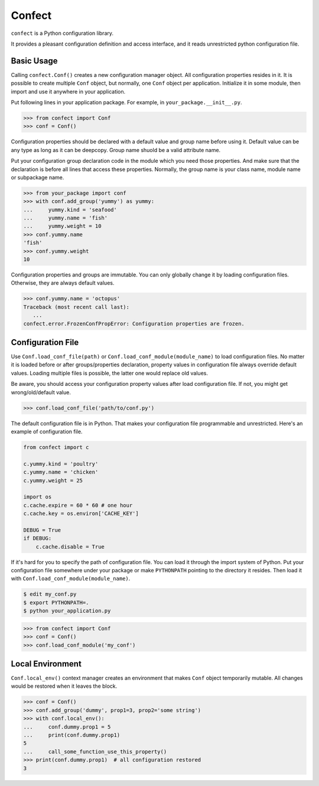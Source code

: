 Confect
=======

``confect`` is a Python configuration library.

It provides a pleasant configuration definition and access interface, and it reads unrestricted python configuration file.

Basic Usage
-----------

Calling ``confect.Conf()`` creates a new configuration manager object. All
configuration properties resides in it. It is possible to create multiple
``Conf`` object, but normally, one ``Conf`` object per application. Initialize
it in some module, then import and use it anywhere in your application.

Put following lines in your application package. For example, in ``your_package.__init__.py``.

>>> from confect import Conf
>>> conf = Conf()

Configuration properties should be declared with a default value and group name
before using it. Default value can be any type as long as it can be deepcopy.
Group name shuold be a valid attribute name.

Put your configuration group declaration code in the module which you need those
properties. And make sure that the declaration is before all lines that access
these properties. Normally, the group name is your class name, module name or
subpackage name.

>>> from your_package import conf
>>> with conf.add_group('yummy') as yummy:
...     yummy.kind = 'seafood'
...     yummy.name = 'fish'
...     yummy.weight = 10
>>> conf.yummy.name
'fish'
>>> conf.yummy.weight
10

Configuration properties and groups are immutable. You can only globally change
it by loading configuration files. Otherwise, they are always default values.

>>> conf.yummy.name = 'octopus'
Traceback (most recent call last):
   ...
confect.error.FrozenConfPropError: Configuration properties are frozen.

Configuration File
------------------

Use ``Conf.load_conf_file(path)`` or ``Conf.load_conf_module(module_name)`` to
load configuration files. No matter it is loaded before or after
groups/properties declaration, property values in configuration file always
override default values. Loading multiple files is possible, the latter one
would replace old values.

Be aware, you should access your configuration property values after load
configuration file. If not, you might get wrong/old/default value.

>>> conf.load_conf_file('path/to/conf.py')

The default configuration file is in Python. That makes your configuration file
programmable and unrestricted. Here's an example of configuration file.

.. code-block:: python

   from confect import c

   c.yummy.kind = 'poultry'
   c.yummy.name = 'chicken'
   c.yummy.weight = 25

   import os
   c.cache.expire = 60 * 60 # one hour
   c.cache.key = os.environ['CACHE_KEY']

   DEBUG = True
   if DEBUG:
       c.cache.disable = True

If it's hard for you to specify the path of configuration file. You can load it
through the import system of Python. Put your configuration file somewhere under
your package or make ``PYTHONPATH`` pointing to the directory it resides. Then
load it with ``Conf.load_conf_module(module_name)``.

.. code-block:: bash

   $ edit my_conf.py
   $ export PYTHONPATH=.
   $ python your_application.py

>>> from confect import Conf
>>> conf = Conf()
>>> conf.load_conf_module('my_conf')

Local Environment
-----------------

``Conf.local_env()`` context manager creates an environment that makes ``Conf``
object temporarily mutable. All changes would be restored when it leaves the
block.

>>> conf = Conf()
>>> conf.add_group('dummy', prop1=3, prop2='some string')
>>> with conf.local_env():
...     conf.dummy.prop1 = 5
...     print(conf.dummy.prop1)
5
...     call_some_function_use_this_property()
>>> print(conf.dummy.prop1)  # all configuration restored
3
